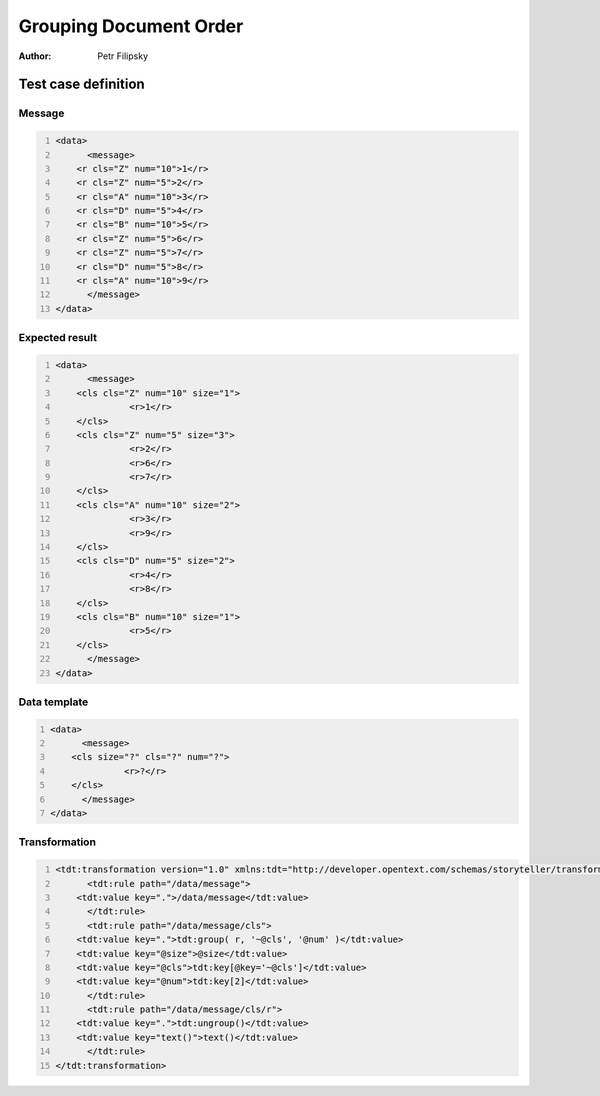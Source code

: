 =======================
Grouping Document Order
=======================

:Author: Petr Filipsky


Test case definition
====================

Message
-------

.. code:: xml
   :number-lines:
   :name: source Grouping

   <data>
	 <message>
       <r cls="Z" num="10">1</r>
       <r cls="Z" num="5">2</r>
       <r cls="A" num="10">3</r>
       <r cls="D" num="5">4</r>
       <r cls="B" num="10">5</r>
       <r cls="Z" num="5">6</r>
       <r cls="Z" num="5">7</r>
       <r cls="D" num="5">8</r>
       <r cls="A" num="10">9</r>
	 </message>
   </data>


Expected result
---------------

.. code:: xml
   :number-lines:
   :name: instance Grouping

   <data>
	 <message>
       <cls cls="Z" num="10" size="1">
		 <r>1</r>
       </cls>
       <cls cls="Z" num="5" size="3">
		 <r>2</r>
		 <r>6</r>
		 <r>7</r>
       </cls>
       <cls cls="A" num="10" size="2">
		 <r>3</r>
		 <r>9</r>
       </cls>
       <cls cls="D" num="5" size="2">
		 <r>4</r>
		 <r>8</r>
       </cls>
       <cls cls="B" num="10" size="1">
		 <r>5</r>
       </cls>
	 </message>
   </data>


Data template
-------------

.. code:: xml
   :number-lines:
   :name: template Grouping

   <data>
	 <message>
       <cls size="?" cls="?" num="?">
		 <r>?</r>
       </cls>
	 </message>
   </data>


Transformation
--------------

.. code:: xml
   :number-lines:
   :name: transformation Grouping

   <tdt:transformation version="1.0" xmlns:tdt="http://developer.opentext.com/schemas/storyteller/transformation/tdt">
	 <tdt:rule path="/data/message">
       <tdt:value key=".">/data/message</tdt:value>
	 </tdt:rule>
	 <tdt:rule path="/data/message/cls">
       <tdt:value key=".">tdt:group( r, '~@cls', '@num' )</tdt:value>
       <tdt:value key="@size">@size</tdt:value>
       <tdt:value key="@cls">tdt:key[@key='~@cls']</tdt:value>
       <tdt:value key="@num">tdt:key[2]</tdt:value>
	 </tdt:rule>
	 <tdt:rule path="/data/message/cls/r">
       <tdt:value key=".">tdt:ungroup()</tdt:value>
       <tdt:value key="text()">text()</tdt:value>
	 </tdt:rule>
   </tdt:transformation>


